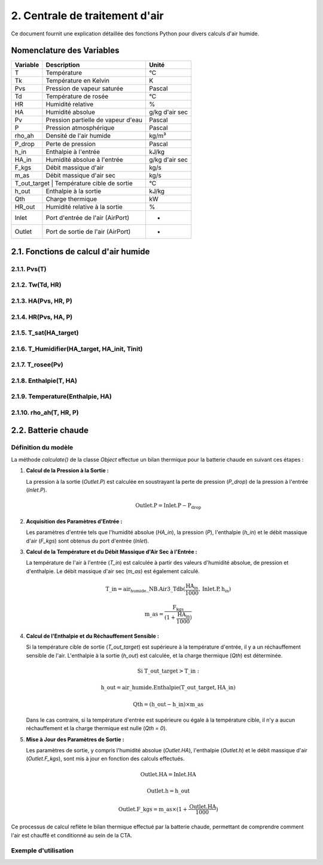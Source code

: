 .. _titre_section:

2. Centrale de traitement d'air
==================================================================

Ce document fournit une explication détaillée des fonctions Python pour divers calculs d'air humide.

Nomenclature des Variables
--------------------------

+----------+-------------------------------------+----------------+
| Variable | Description                         | Unité          |
+==========+=====================================+================+
| T        | Température                         | °C             |
+----------+-------------------------------------+----------------+
| Tk       | Température en Kelvin               | K              |
+----------+-------------------------------------+----------------+
| Pvs      | Pression de vapeur saturée          | Pascal         |
+----------+-------------------------------------+----------------+
| Td       | Température de rosée                | °C             |
+----------+-------------------------------------+----------------+
| HR       | Humidité relative                   | %              |
+----------+-------------------------------------+----------------+
| HA       | Humidité absolue                    | g/kg d'air sec |
+----------+-------------------------------------+----------------+
| Pv       | Pression partielle de vapeur d'eau  | Pascal         |
+----------+-------------------------------------+----------------+
| P        | Pression atmosphérique              | Pascal         |
+----------+-------------------------------------+----------------+
| rho_ah   | Densité de l'air humide             | kg/m³          |
+----------+-------------------------------------+----------------+
+----------+-------------------------------------+----------------+
| P_drop   | Perte de pression                   | Pascal         |
+----------+-------------------------------------+----------------+
| h_in     | Enthalpie à l'entrée                | kJ/kg          |
+----------+-------------------------------------+----------------+
| HA_in    | Humidité absolue à l'entrée         | g/kg d'air sec |
+----------+-------------------------------------+----------------+
| F_kgs    | Débit massique d'air                | kg/s           |
+----------+-------------------------------------+----------------+
| m_as     | Débit massique d'air sec            | kg/s           |
+----------+-------------------------------------+----------------+
| T_out_target | Température cible de sortie     | °C             |
+----------+-------------------------------------+----------------+
| h_out    | Enthalpie à la sortie               | kJ/kg          |
+----------+-------------------------------------+----------------+
| Qth      | Charge thermique                    | kW             |
+----------+-------------------------------------+----------------+
| HR_out   | Humidité relative à la sortie       | %              |
+----------+-------------------------------------+----------------+
| Inlet    | Port d'entrée de l'air (AirPort)    | -              |
+----------+-------------------------------------+----------------+
| Outlet   | Port de sortie de l'air (AirPort)   | -              |
+----------+-------------------------------------+----------------+


2.1. Fonctions de calcul d'air humide
-------------------------------------


2.1.1. Pvs(T)
^^^^^^^^^^^^^^^^^^^^^^^^^^^^^^

.. function:: Pvs(T)

   Calcule la pression de vapeur saturée à une température donnée.

   :param T: Température en degrés Celsius.
   :type T: float
   :returns: Pression de vapeur saturée en Pascal.
   :rtype: float

   **Coefficients utilisés**:

   +------+-----------------+------+-----------------+------+------------------+
   | C1   | -5.6745359e3    | C2   | 6.3925247       | C3   | -9.677843e-3     |
   +------+-----------------+------+-----------------+------+------------------+
   | C4   | 6.2215701e-7    | C5   | 2.0747825e-9    | C6   | -9.484024e-13    |
   +------+-----------------+------+-----------------+------+------------------+
   | C7   | 4.1635019       | C8   | -5.8002206e3    | C9   | 1.3914993        |
   +------+-----------------+------+-----------------+------+------------------+
   | C10  | -4.8640239e-2   | C11  | 4.1764768e-5    | C12  | -1.4452093e-8    |
   +------+-----------------+------+-----------------+------+------------------+
   | C13  | 6.5459673       |      |                 |      |                  |
   +------+-----------------+------+-----------------+------+------------------+

   **Équation utilisée**:

   Pour T < 0 °C (valable entre -100 et 0 °C) :

   .. math::

      Pvs = e^{(C1 / Tk + C2 + C3 \cdot Tk + C4 \cdot Tk^2 + 
               C5 \cdot Tk^3 + C6 \cdot Tk^4 + C7 \cdot \ln(Tk))}

   Pour T >= 0 °C (valable entre 0 et 200 °C) :

   .. math::

      Pvs = e^{(C8 / Tk + C9 + C10 \cdot Tk + C11 \cdot Tk^2 + 
               C12 \cdot Tk^3 + C13 \cdot \ln(Tk))}

   Où `Tk = T + 273.15` est la température en Kelvin.


2.1.2. Tw(Td, HR)
^^^^^^^^^^^^^^^^^^^^^^^^^^^^^^

.. function:: Tw(Td, HR)

   Calcule la température du bulbe humide.

   :param Td: Température de rosée en degrés Celsius.
   :param HR: Humidité relative en pourcentage.
   :type Td: float
   :type HR: float
   :returns: Température du bulbe humide en degrés Celsius.
   :rtype: float

   **Équation utilisée**:

   .. math::

      Tw = Td \cdot \atan(0.151977 \cdot (HR + 8.313659)^{1/2}) + 
           \atan(Td + HR) - \atan(HR - 1.676331) + 
           0.00391838 \cdot HR^{3/2} \cdot \atan(0.023101 \cdot HR) - 
           4.686035

   Cette formule est basée sur l'étude de Roland Stull de l'Université de Colombie-Britannique.


2.1.3. HA(Pvs, HR, P)
^^^^^^^^^^^^^^^^^^^^^^^^^^^^^^

.. function:: HA(Pvs, HR, P)

   Calcule l'humidité absolue.

   :param Pvs: Pression de vapeur saturée en Pascal.
   :param HR: Humidité relative en pourcentage.
   :param P: Pression atmosphérique en Pascal.
   :type Pvs: float
   :type HR: float
   :type P: float
   :returns: Humidité absolue en g/kg d'air sec.
   :rtype: float

   **Équation utilisée**:

   .. math::

      Pv = Pvs \cdot \frac{HR}{100}

   .. math::

      HA = 0.62198 \cdot \frac{Pv}{P - Pv} \cdot 1000

2.1.4. HR(Pvs, HA, P)
^^^^^^^^^^^^^^^^^^^^^^^^^^^^^^

.. function:: HR(Pvs, HA, P)

   Calcule l'humidité relative.

   :param Pvs: Pression de vapeur saturée en Pascal.
   :param HA: Humidité absolue.
   :param P: Pression atmosphérique en Pascal.
   :type Pvs: float
   :type HA: float
   :type P: float
   :returns: Humidité relative en pourcentage.
   :rtype: float

   **Équation utilisée**:

   .. math::

      Pv = P \cdot \frac{HA}{1000} / \left(\frac{HA}{1000} + 0.62198\right)

   .. math::

      HR = \frac{Pv}{Pvs} \cdot 100

2.1.5. T_sat(HA_target)
^^^^^^^^^^^^^^^^^^^^^^^^^^^^^^

.. function:: T_sat(HA_target)

   Calcule la température de saturation.

   :param HA_target: Humidité absolue cible.
   :type HA_target: float
   :returns: Température de saturation en degrés Celsius.
   :rtype: float

   **Équation utilisée**:

   .. math::

      T = -100
   .. math::
      \text{Erreur} = HA(Pvs(T), 100) - HA_target
   .. math::
      \text{Tant que Erreur} \leq 0 :
   .. math::
         T = T + 0.02
   .. math::
         \text{Erreur} = HA(Pvs(T), 100) - HA_target
   .. math::
      T\_sat = T

2.1.6. T_Humidifier(HA_target, HA_init, Tinit)
^^^^^^^^^^^^^^^^^^^^^^^^^^^^^^

.. function:: T_Humidifier(HA_target, HA_init, Tinit)

   Calcule la température pour un humidificateur.

   :param HA_target: Humidité absolue cible.
   :param HA_init: Humidité absolue initiale.
   :param Tinit: Température initiale en degrés Celsius.
   :type HA_target: float
   :type HA_init: float
   :type Tinit: float
   :returns: Température pour l'humidificateur en degrés Celsius.
   :rtype: float

   **Équation utilisée**:

   .. math::

      T = -100

   .. math::

      \text{Erreur} = -\text{Enthalpie}(Tinit, HA_init) + \text{Enthalpie}(T, HA_target)

   .. math::

      \text{Tant que Erreur} < 0 :
         T = T + 0.01
   .. math::

         \text{Erreur} = -\text{Enthalpie}(Tinit, HA_init) + \text{Enthalpie}(T, HA_target)
      T\_Humidifier = T - 0.01

2.1.7. T_rosee(Pv)
^^^^^^^^^^^^^^^^^^^^^^^^^^^^^^

.. function:: T_rosee(Pv)

   Calcule la température de rosée.

   :param Pv: Pression partielle de vapeur d'eau.
   :type Pv: float
   :returns: Température de rosée en degrés Celsius.
   :rtype: float

   **Équation utilisée**:

   .. math::

      T = -100
      \text{Erreur} = -Pv + Pvs(T)
   .. math::

      \text{Tant que Erreur} < 0 :
         T = T + 0.01
   .. math::

         \text{Erreur} = -Pv + Pvs(T)
      T\_rosee = T - 0.01

2.1.8. Enthalpie(T, HA)
^^^^^^^^^^^^^^^^^^^^^^^^^^^^^^

.. function:: Enthalpie(T, HA)

   Calcule l'enthalpie spécifique de l'air humide.

   :param T: Température en degrés Celsius.
   :param HA: Humidité absolue.
   :type T: float
   :type HA: float
   :returns: Enthalpie spécifique en kJ/kg d'air sec.
   :rtype: float

   **Équation utilisée**:

   .. math::

      Enthalpie = 1.006 \cdot T + \frac{HA}{1000} \cdot (2501 + 1.0805 \cdot T)

2.1.9. Temperature(Enthalpie, HA)
^^^^^^^^^^^^^^^^^^^^^^^^^^^^^^

.. function:: Temperature(Enthalpie, HA)

   Calcule la température à partir de l'enthalpie et de l'humidité absolue.

   :param Enthalpie: Enthalpie spécifique.
   :param HA: Humidité absolue.
   :type Enthalpie: float
   :type HA: float
   :returns: Température en degrés Celsius.
   :rtype: float

   **Équation utilisée**:

   .. math::

      T = \frac{Enthalpie - \frac{HA}{1000} \cdot 2501}{1.006 + \frac{HA}{1000} \cdot 1.0805}

2.1.10. rho_ah(T, HR, P)
^^^^^^^^^^^^^^^^^^^^^^^^^^^^^^

.. function:: rho_ah(T, HR, P)

   Calcule la densité de l'air humide.

   :param T: Température en degrés Celsius.
   :param HR: Humidité relative en pourcentage.
   :param P: Pression atmosphérique en Pascal.
   :type T: float
   :type HR: float
   :type P: float
   :returns: Densité de l'air humide en kg/m³.
   :rtype: float

   **Équation utilisée**:

   .. math::

      Tk = T + 273.15
      Psat = Pvs(T)

   .. math::
      Pv = Psat \cdot \frac{HR}{100}
   .. math::
      \rho_v = \frac{Pv}{Rv \cdot Tk}
   .. math::
      \rho_a = \frac{P - Pv}{Ra \cdot Tk}
   .. math::
      Rah = \frac{Ra}{1 - \left(\frac{HR}{100} \cdot \frac{Psat}{P}\right) 
                  \cdot \left(1 - \frac{Ra}{Rv}\right)}
      \rho_ah = \frac{\rho_a \cdot Ra + \rho_v \cdot Rv}{Rah}


2.2. Batterie chaude
---------------------
Définition du modèle
^^^^^^^^^^^^^^^^^^^^^^^^^^^^^^

La méthode `calculate()` de la classe `Object` effectue un bilan thermique pour la batterie chaude en suivant ces étapes :

1. **Calcul de la Pression à la Sortie :**
   
   La pression à la sortie (`Outlet.P`) est calculée en soustrayant la perte de pression (`P_drop`) de la pression à l'entrée (`Inlet.P`).

   .. math::

      \text{Outlet.P} = \text{Inlet.P} - \text{P_drop}

2. **Acquisition des Paramètres d'Entrée :**
   
   Les paramètres d'entrée tels que l'humidité absolue (`HA_in`), la pression (`P`), l'enthalpie (`h_in`) et le débit massique d'air (`F_kgs`) sont obtenus du port d'entrée (`Inlet`).

3. **Calcul de la Température et du Débit Massique d'Air Sec à l'Entrée :**
   
   La température de l'air à l'entrée (`T_in`) est calculée à partir des valeurs d'humidité absolue, de pression et d'enthalpie. Le débit massique d'air sec (`m_as`) est également calculé.

   .. math::

      \text{T\_in} = \text{air_humide\_NB.Air3\_Tdb}(\frac{\text{HA_in}}{1000}, \text{Inlet.P}, \text{h_in})
   .. math::
      \text{m\_as} = \frac{\text{F_kgs}}{(1 + \frac{\text{HA_in}}{1000})}

4. **Calcul de l'Enthalpie et du Réchauffement Sensible :**
   
   Si la température cible de sortie (`T_out_target`) est supérieure à la température d'entrée, il y a un réchauffement sensible de l'air. L'enthalpie à la sortie (`h_out`) est calculée, et la charge thermique (`Qth`) est déterminée.

   .. math::

      \text{Si T\_out\_target} > \text{T\_in}:
   .. math::
         \text{h\_out} = \text{air\_humide.Enthalpie}(\text{T\_out\_target}, \text{HA\_in})
   .. math::
         \text{Qth} = (\text{h\_out} - \text{h\_in}) \times \text{m\_as}

   Dans le cas contraire, si la température d'entrée est supérieure ou égale à la température cible, il n'y a aucun réchauffement et la charge thermique est nulle (`Qth = 0`).

5. **Mise à Jour des Paramètres de Sortie :**
   
   Les paramètres de sortie, y compris l'humidité absolue (`Outlet.HA`), l'enthalpie (`Outlet.h`) et le débit massique d'air (`Outlet.F_kgs`), sont mis à jour en fonction des calculs effectués.

   .. math::

      \text{Outlet.HA} = \text{Inlet.HA}
   .. math::
      \text{Outlet.h} = \text{h\_out}
   .. math::
      \text{Outlet.F\_kgs} = \text{m\_as} \times (1 + \frac{\text{Outlet.HA}}{1000})

Ce processus de calcul reflète le bilan thermique effectué par la batterie chaude, permettant de comprendre comment l'air est chauffé et conditionné au sein de la CTA.

Exemple d'utilisation
^^^^^^^^^^^^^^^^^^^^^^^^^^^^^^


